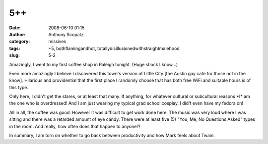 5++
###
:date: 2008-06-10 01:15
:author: Anthony Scopatz
:category: missives
:tags: +5, bothflamingandhot, totallydisillusionedwithstraightmalehood
:slug: 5-2

Amazingly, I went to my first coffee shop in Raleigh tonight. (Huge
shock I know...)

Even more amazingly I believe I discovered this town's version of Little
City [the Austin gay cafe for those not in the know]. Hilarious and
providential that the first place I randomly choose that has both free
WiFi and suitable hours is of this type.

Only here, I didn't get the stares, or at least that many. If anything,
for whatever cultural or subcultural reasons \*I\* am the one who is
overdressed! And I am just wearing my typical grad school cosplay. I
did't even have my fedora on!

All in all, the coffee was good. However it was difficult to get work
done here. The music was very loud where I was sitting and there was a
retarded amount of eye candy. There were at least five (5) "You, Me, No
Questions Asked" types in the room. And really, how often does that
happen to anyone?!

In summary, I am torn on whether to go back between productivity and how
Mark feels about Twain.
